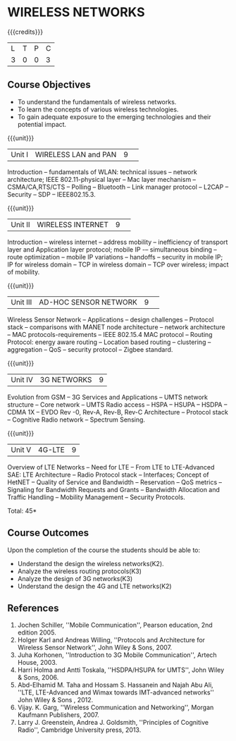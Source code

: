 * WIRELESS NETWORKS
:properties:
:author: J Suresh
:date: 02 July 2018
:end:

{{{credits}}}
|L|T|P|C|
|3|0|0|3|

** Course Objectives
- To understand the fundamentals of wireless networks.
- To learn the concepts of various wireless technologies.
- To gain adequate exposure to the emerging technologies and their potential impact. 

{{{unit}}}
|Unit I|WIRELESS LAN and PAN|9| 
Introduction -- fundamentals of WLAN: technical issues -- network architecture; IEEE 802.11-physical layer -- Mac layer mechanism -- CSMA/CA,RTS/CTS -- Polling -- Bluetooth -- Link manager protocol -- L2CAP -- Security -- SDP -- IEEE802.15.3.

{{{unit}}}
|Unit II|WIRELESS INTERNET|9| 
Introduction – wireless internet -- address mobility -- inefficiency of transport layer and Application layer protocol; mobile IP -– simultaneous binding -- route optimization -- mobile IP variations -- handoffs -- security in mobile IP; IP for wireless domain -- TCP in wireless domain – TCP over wireless; impact of mobility.

{{{unit}}}
|Unit III|AD-HOC SENSOR NETWORK |9| 
Wireless Sensor Network -- Applications -- design challenges -- Protocol stack -- comparisons with MANET node architecture -- network architecture -- MAC protocols-requirements -- IEEE 802.15.4 MAC protocol -- Routing Protocol: energy aware routing -- Location based routing -- clustering -- aggregation -- QoS -- security protocol -- Zigbee standard.

{{{unit}}}
|Unit IV|3G NETWORKS|9|
Evolution from GSM -- 3G Services and Applications -- UMTS network structure -- Core network -- UMTS Radio access -- HSPA -- HSUPA -- HSDPA -- CDMA 1X -- EVDO Rev -0, Rev-A, Rev-B, Rev-C Architecture -- Protocol stack -- Cognitive Radio network -- Spectrum Sensing.

{{{unit}}}
|Unit V|4G-LTE |9|
Overview of LTE Networks -- Need for LTE -- From LTE to LTE-Advanced SAE: LTE Architecture -- Radio Protocol stack -- Interfaces; Concept of HetNET -- Quality of Service and Bandwidth -- Reservation -- QoS metrics -- Signaling for Bandwidth Requests and Grants --  Bandwidth Allocation and Traffic Handling -- Mobility Management -- Security Protocols. 

\hfill *Total: 45*

** Course Outcomes
Upon the completion of the course the students should be able to: 
- Understand the design the wireless networks(K2).
- Analyze the wireless routing protocols(K3)
- Analyze the design of 3G networks(K3) 
- Understand the design the 4G and LTE networks(K2)
      
** References
1. Jochen Schiller, ''Mobile Communication'', Pearson education, 2nd edition 2005. 
2. Holger Karl and Andreas Willing, ''Protocols and Architecture for Wireless Sensor Network'', John Wiley & Sons, 2007. 
3. Juha Korhonen, ''Introduction to 3G Mobile Communication'', Artech House, 2003. 
4. Harri Holma and Antti Toskala, ''HSDPA/HSUPA for UMTS'', John Wiley & Sons, 2006. 
5. Abd-Elhamid M. Taha and Hossam S. Hassanein and Najah Abu Ali, ''LTE, LTE-Advanced and Wimax towards IMT-advanced networks'' John Wiley & Sons , 2012. 
6. Vijay. K. Garg, ''Wireless Communication and Networking'', Morgan Kaufmann Publishers, 2007. 
7. Larry J. Greenstein, Andrea J. Goldsmith, ''Principles of Cognitive Radio'', Cambridge University press, 2013. 

